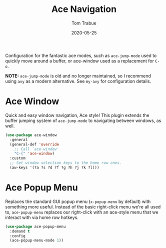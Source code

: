 #+TITLE:  Ace Navigation
#+AUTHOR: Tom Trabue
#+EMAIL:  tom.trabue@gmail.com
#+DATE:   2020-05-25
#+STARTUP: fold

Configuration for the fantastic ace modes, such as =ace-jump-mode= used to
quickly move around a buffer, or ace-window used as a replacement for =C-o=.

*NOTE:* =ace-jump-mode= is old and no longer maintained, so I recommend using
=avy= as a modern alternative. See =my-avy= for configuration details.

* Ace Window
Quick and easy window navigation, Ace style! This plugin extends the buffer
jumping system of =ace-jump-mode= to navigating between windows, as well.

#+begin_src emacs-lisp
  (use-package ace-window
    :general
    (general-def 'override
      ;; Call `ace-window'
      "C-{" 'ace-window)
    :custom
    ;; Set window selection keys to the home row ones.
    (aw-keys '(?a ?s ?d ?f ?g ?h ?j ?k ?l)))
#+end_src

* Ace Popup Menu
Replaces the standard GUI popup menu (=x-popup-menu= by default) with something
more useful. Instead of the basic right-click menu we're all used to,
=ace-popup-menu= replaces our right-click with an ace-style menu that we
interact with via home row hotkeys.

#+begin_src emacs-lisp
  (use-package ace-popup-menu
    :demand t
    :config
    (ace-popup-menu-mode 1))
#+end_src
